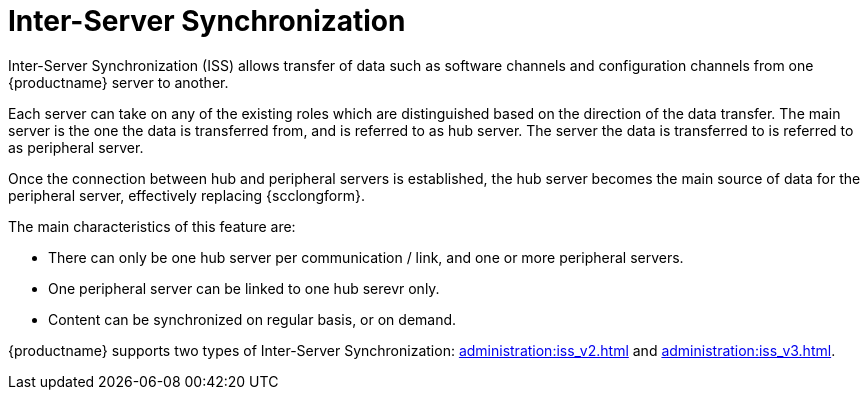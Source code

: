 [[iss_intro]]
= Inter-Server Synchronization

//If you have more than one {productname} installation, you will need to copy contents between servers.
//Inter-Server Synchronization (ISS) allows you to export data from one server (source) and import it on another (target) server.
//This is useful for hub deployment scenarios or disconnected setups.
Inter-Server Synchronization (ISS) allows transfer of data such as software channels and configuration channels from one {productname} server to another.

Each server can take on any of the existing roles which are distinguished based on the direction of the data transfer.
The main server is the one the data is transferred from, and is referred to as hub server.
The server the data is transferred to is referred to as peripheral server.

Once the connection between hub and peripheral servers is established, the hub server becomes the main source of data for the peripheral server, effectively replacing {scclongform}.

The main characteristics of this feature are:

* There can only be one hub server per communication / link, and one or more peripheral servers.

* One peripheral server can be linked to one hub serevr only. 

* Content can be synchronized on regular basis, or on demand.

{productname} supports two types of Inter-Server Synchronization: xref:administration:iss_v2.adoc[] and xref:administration:iss_v3.adoc[].

////
[NOTE]
====
With the version 2 ISS implementation {suse} removed the master/slave notion.
Contents can be exported and imported in any direction between any {productname} server.
====


ifeval::[{mlm-content} == true]

[WARNING]
====
Starting with {productname} 5.0, the Inter-Server Synchronization (Version 1) feature will be deprecated and subsequently removed in future versions.
====

endif::[]
////
